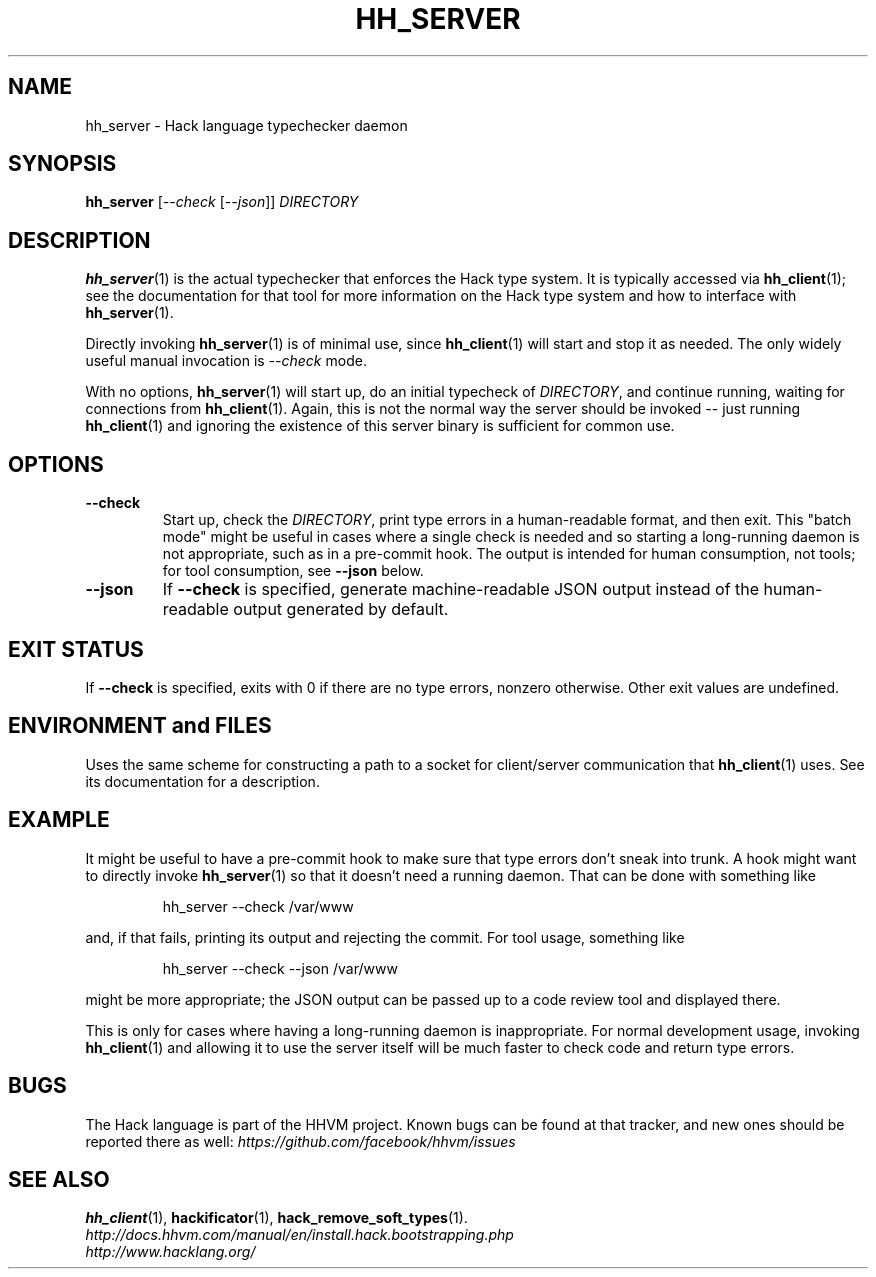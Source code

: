 .TH HH_SERVER 1

.SH NAME
hh_server \- Hack language typechecker daemon

.SH SYNOPSIS
.B hh_server
.RI [ \-\-check\  [ \-\-json ]]
.I DIRECTORY

.SH DESCRIPTION

.BR hh_server (1)
is the actual typechecker that enforces the Hack type system. It is typically
accessed via
.BR hh_client (1);
see the documentation for that tool for more information on the Hack type
system and how to interface with
.BR hh_server (1).

Directly invoking
.BR hh_server (1)
is of minimal use, since
.BR hh_client (1)
will start and stop it as needed. The only widely useful manual invocation is
.IR --check
mode.

With no options,
.BR hh_server (1)
will start up, do an initial typecheck of
.IR DIRECTORY ,
and continue running, waiting for connections from
.BR hh_client (1).
Again, this is not the normal way the server should be invoked -- just running
.BR hh_client (1)
and ignoring the existence of this server binary is sufficient for common use.

.SH OPTIONS

.TP
.B \-\-check
Start up, check the
.IR DIRECTORY ,
print type errors in a human-readable format, and then exit. This "batch mode"
might be useful in cases where a single check is needed and so starting a
long-running daemon is not appropriate, such as in a pre-commit hook. The output
is intended for human consumption, not tools; for tool consumption, see
.B \-\-json
below.

.TP
.B \-\-json
If
.B \-\-check
is specified, generate machine-readable JSON output instead of the
human-readable output generated by default.

.SH EXIT STATUS

If
.B \-\-check
is specified, exits with 0 if there are no type errors, nonzero otherwise. Other
exit values are undefined.

.SH ENVIRONMENT and FILES

Uses the same scheme for constructing a path to a socket for client/server
communication that
.BR hh_client (1)
uses. See its documentation for a description.

.SH EXAMPLE

It might be useful to have a pre-commit hook to make sure that type errors don't
sneak into trunk. A hook might want to directly invoke
.BR hh_server (1)
so that it doesn't need a running daemon. That can be done with something like

.nf
.RS
hh_server --check /var/www
.RE
.fi

and, if that fails, printing its output and rejecting the commit. For tool
usage, something like

.nf
.RS
hh_server --check --json /var/www
.RE
.fi

might be more appropriate; the JSON output can be passed up to a code review
tool and displayed there.

This is only for cases where having a long-running daemon is inappropriate. For
normal development usage, invoking
.BR hh_client (1)
and allowing it to use the server itself will be much faster to check code and
return type errors.

.SH BUGS
The Hack language is part of the HHVM project. Known bugs can be found at that
tracker, and new ones should be reported there as well:
.IR https://github.com/facebook/hhvm/issues

.SH SEE ALSO
.BR hh_client (1), \ hackificator (1), \ hack_remove_soft_types (1).
.br
.I http://docs.hhvm.com/manual/en/install.hack.bootstrapping.php
.br
.I http://www.hacklang.org/
